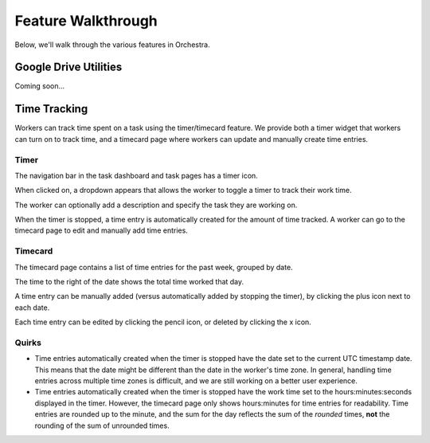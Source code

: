 ###################
Feature Walkthrough
###################

Below, we'll walk through the various features in Orchestra.

**********************
Google Drive Utilities
**********************
Coming soon...

*************
Time Tracking
*************

Workers can track time spent on a task using the timer/timecard feature. We
provide both a timer widget that workers can turn on to track time, and a
timecard page where workers can update and manually create time entries.

Timer
=====

The navigation bar in the task dashboard and task pages has a timer icon.

.. image:: ../static/img/time_tracking/timer_icon.png

When clicked on, a dropdown appears that allows the worker to toggle a timer
to track their work time.

.. image:: ../static/img/time_tracking/timer_dropdown.png

The worker can optionally add a description and specify the task they are
working on.

When the timer is stopped, a time entry is automatically created for the
amount of time tracked. A worker can go to the timecard page to edit and
manually add time entries.

Timecard
========

The timecard page contains a list of time entries for the past week, grouped
by date.

.. image:: ../static/img/time_tracking/timecard.png

The time to the right of the date shows the total time worked that day.

A time entry can be manually added (versus automatically added by stopping the
timer), by clicking the plus icon next to each date.

.. image:: ../static/img/time_tracking/timecard_add_entry.png

Each time entry can be edited by clicking the pencil icon, or deleted by
clicking the x icon.

Quirks
======

- Time entries automatically created when the timer is stopped have the date
  set to the current UTC timestamp date. This means that the date might be
  different than the date in the worker's time zone. In general, handling time
  entries across multiple time zones is difficult, and we are still working on
  a better user experience.
- Time entries automatically created when the timer is stopped have the work
  time set to the hours:minutes:seconds displayed in the timer. However, the
  timecard page only shows hours:minutes for time entries for readability.
  Time entries are rounded up to the minute, and the sum for the day reflects
  the sum of the *rounded* times, **not** the rounding of the sum of unrounded
  times.
